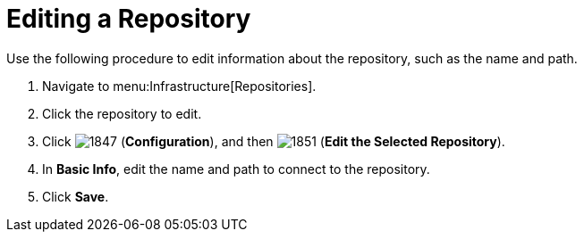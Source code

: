 = Editing a Repository

Use the following procedure to edit information about the repository, such as the name and path.

. Navigate to menu:Infrastructure[Repositories].
. Click the repository to edit.
. Click  image:images/1847.png[] (*Configuration*), and then  image:images/1851.png[] (*Edit the Selected Repository*).
. In *Basic Info*, edit the name and path to connect to the repository.
. Click *Save*.